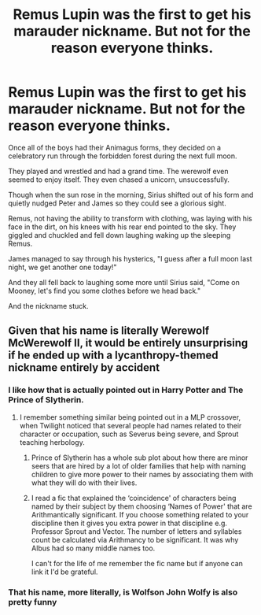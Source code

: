 #+TITLE: Remus Lupin was the first to get his marauder nickname. But not for the reason everyone thinks.

* Remus Lupin was the first to get his marauder nickname. But not for the reason everyone thinks.
:PROPERTIES:
:Author: berkeleyjake
:Score: 116
:DateUnix: 1607542581.0
:DateShort: 2020-Dec-09
:FlairText: Prompt
:END:
Once all of the boys had their Animagus forms, they decided on a celebratory run through the forbidden forest during the next full moon.

They played and wrestled and had a grand time. The werewolf even seemed to enjoy itself. They even chased a unicorn, unsuccessfully.

Though when the sun rose in the morning, Sirius shifted out of his form and quietly nudged Peter and James so they could see a glorious sight.

Remus, not having the ability to transform with clothing, was laying with his face in the dirt, on his knees with his rear end pointed to the sky. They giggled and chuckled and fell down laughing waking up the sleeping Remus.

James managed to say through his hysterics, "I guess after a full moon last night, we get another one today!"

And they all fell back to laughing some more until Sirius said, "Come on Mooney, let's find you some clothes before we head back."

And the nickname stuck.


** Given that his name is literally Werewolf McWerewolf II, it would be entirely unsurprising if he ended up with a lycanthropy-themed nickname entirely by accident
:PROPERTIES:
:Author: Yuriy116
:Score: 81
:DateUnix: 1607547549.0
:DateShort: 2020-Dec-10
:END:

*** I like how that is actually pointed out in Harry Potter and The Prince of Slytherin.
:PROPERTIES:
:Author: berkeleyjake
:Score: 17
:DateUnix: 1607547687.0
:DateShort: 2020-Dec-10
:END:

**** I remember something similar being pointed out in a MLP crossover, when Twilight noticed that several people had names related to their character or occupation, such as Severus being severe, and Sprout teaching herbology.
:PROPERTIES:
:Author: Vercalos
:Score: 5
:DateUnix: 1607602455.0
:DateShort: 2020-Dec-10
:END:

***** Prince of Slytherin has a whole sub plot about how there are minor seers that are hired by a lot of older families that help with naming children to give more power to their names by associating them with what they will do with their lives.
:PROPERTIES:
:Author: berkeleyjake
:Score: 4
:DateUnix: 1607611348.0
:DateShort: 2020-Dec-10
:END:


***** I read a fic that explained the ‘coincidence' of characters being named by their subject by them choosing ‘Names of Power' that are Arithmantically significant. If you choose something related to your discipline then it gives you extra power in that discipline e.g. Professor Sprout and Vector. The number of letters and syllables count be calculated via Arithmancy to be significant. It was why Albus had so many middle names too.

I can't for the life of me remember the fic name but if anyone can link it I'd be grateful.
:PROPERTIES:
:Author: lilaccomma
:Score: 2
:DateUnix: 1607612756.0
:DateShort: 2020-Dec-10
:END:


*** That his name, more literally, is Wolfson John Wolfy is also pretty funny
:PROPERTIES:
:Author: BumpsMcLumps
:Score: 7
:DateUnix: 1607585476.0
:DateShort: 2020-Dec-10
:END:
